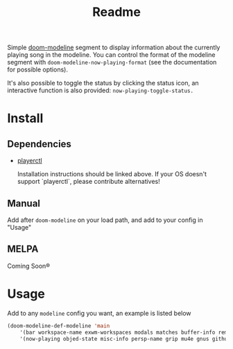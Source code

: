 #+TITLE: Readme

Simple [[https://github.com/seagle0128/doom-modeline][doom-modeline]] segment to display information about the currently playing song in the modeline. You can control the format of the modeline segment with =doom-modeline-now-playing-format= (see the documentation for possible options).

It's also possible to toggle the status by clicking the status icon, an interactive function is also provided: =now-playing-toggle-status.=

[[file:.github/demo.png]]

* Install
** Dependencies
+ [[https://github.com/altdesktop/playerctl][playerctl]]

  Installation instructions should be linked above. If your OS doesn't support `playerctl`, please contribute alternatives!

** Manual
Add after =doom-modeline= on your load path, and add to your config in "Usage"

** MELPA
Coming Soon®

*  Usage

Add to any =modeline= config you want, an example is listed below

#+begin_src emacs-lisp
(doom-modeline-def-modeline 'main
    '(bar workspace-name exwm-workspaces modals matches buffer-info remote-host parrot selection-info)
    '(now-playing objed-state misc-info persp-name grip mu4e gnus github debug repl lsp minor-modes major-mode process vcs checker))
#+end_src
